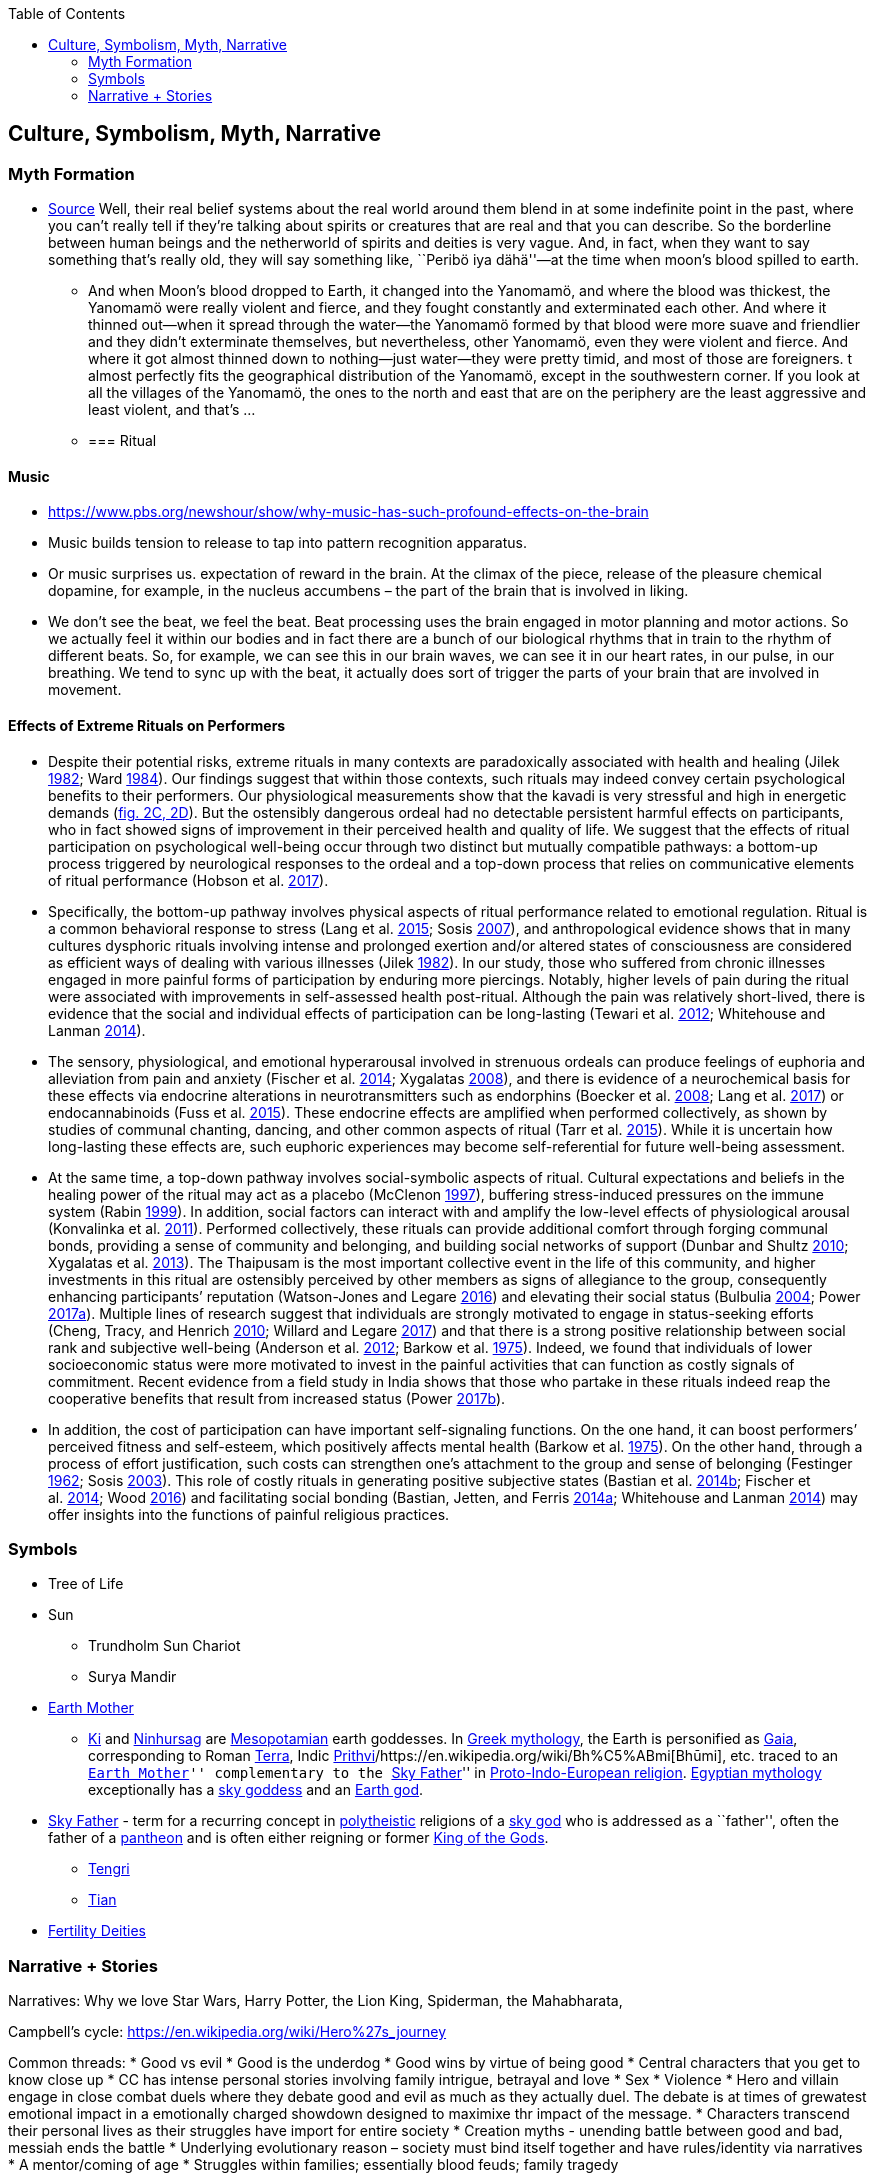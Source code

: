 :toc: toc::[]

== Culture, Symbolism, Myth, Narrative

=== Myth Formation

* https://www.edge.org/conversation/napoleon-chagnon-blood-is-their-argument[Source] Well, their real belief systems about the real world around them blend in at some indefinite point in the past, where you can’t really tell if they’re talking about spirits or creatures that are real and that you can describe. So the borderline between human beings and the netherworld of spirits and deities is very vague. And, in fact, when they want to say something that’s really old, they will say something like, ``Peribö iya dähä''—at the time when moon’s blood spilled to earth.
** And when Moon’s blood dropped to Earth, it changed into the Yanomamö, and where the blood was thickest, the Yanomamö were really violent and fierce, and they fought constantly and exterminated each other. And where it thinned out—when it spread through the water—the Yanomamö formed by that blood were more suave and friendlier and they didn’t exterminate themselves, but nevertheless, other Yanomamö, even they were violent and fierce. And where it got almost thinned down to nothing—just water—they were pretty timid, and most of those are foreigners. t almost perfectly fits the geographical distribution of the Yanomamö, except in the southwestern corner. If you look at all the villages of the Yanomamö, the ones to the north and east that are on the periphery are the least aggressive and least violent, and that’s …
** {blank}
+
=== Ritual

==== Music

* https://www.pbs.org/newshour/show/why-music-has-such-profound-effects-on-the-brain
* Music builds tension to release to tap into pattern recognition apparatus.
* Or music surprises us. expectation of reward in the brain. At the climax of the piece, release of the pleasure chemical dopamine, for example, in the nucleus accumbens – the part of the brain that is involved in liking.
* We don’t see the beat, we feel the beat. Beat processing uses the brain engaged in motor planning and motor actions. So we actually feel it within our bodies and in fact there are a bunch of our biological rhythms that in train to the rhythm of different beats. So, for example, we can see this in our brain waves, we can see it in our heart rates, in our pulse, in our breathing. We tend to sync up with the beat, it actually does sort of trigger the parts of your brain that are involved in movement.

==== Effects of Extreme Rituals on Performers

* Despite their potential risks, extreme rituals in many contexts are paradoxically associated with health and healing (Jilek https://www-journals-uchicago-edu.mutex.gmu.edu/doi/full/10.1086/705665#rf24[1982]; Ward https://www-journals-uchicago-edu.mutex.gmu.edu/doi/full/10.1086/705665#rf51[1984]). Our findings suggest that within those contexts, such rituals may indeed convey certain psychological benefits to their performers. Our physiological measurements show that the kavadi is very stressful and high in energetic demands (https://www-journals-uchicago-edu.mutex.gmu.edu/doi/full/10.1086/705665#[fig. 2C, 2D]). But the ostensibly dangerous ordeal had no detectable persistent harmful effects on participants, who in fact showed signs of improvement in their perceived health and quality of life. We suggest that the effects of ritual participation on psychological well-being occur through two distinct but mutually compatible pathways: a bottom-up process triggered by neurological responses to the ordeal and a top-down process that relies on communicative elements of ritual performance (Hobson et al. https://www-journals-uchicago-edu.mutex.gmu.edu/doi/full/10.1086/705665#rf22[2017]).
* Specifically, the bottom-up pathway involves physical aspects of ritual performance related to emotional regulation. Ritual is a common behavioral response to stress (Lang et al. https://www-journals-uchicago-edu.mutex.gmu.edu/doi/full/10.1086/705665#rf30[2015]; Sosis https://www-journals-uchicago-edu.mutex.gmu.edu/doi/full/10.1086/705665#rf45[2007]), and anthropological evidence shows that in many cultures dysphoric rituals involving intense and prolonged exertion and/or altered states of consciousness are considered as efficient ways of dealing with various illnesses (Jilek https://www-journals-uchicago-edu.mutex.gmu.edu/doi/full/10.1086/705665#rf24[1982]). In our study, those who suffered from chronic illnesses engaged in more painful forms of participation by enduring more piercings. Notably, higher levels of pain during the ritual were associated with improvements in self-assessed health post-ritual. Although the pain was relatively short-lived, there is evidence that the social and individual effects of participation can be long-lasting (Tewari et al. https://www-journals-uchicago-edu.mutex.gmu.edu/doi/full/10.1086/705665#rf49[2012]; Whitehouse and Lanman https://www-journals-uchicago-edu.mutex.gmu.edu/doi/full/10.1086/705665#rf53[2014]).
* The sensory, physiological, and emotional hyperarousal involved in strenuous ordeals can produce feelings of euphoria and alleviation from pain and anxiety (Fischer et al. https://www-journals-uchicago-edu.mutex.gmu.edu/doi/full/10.1086/705665#rf18[2014]; Xygalatas https://www-journals-uchicago-edu.mutex.gmu.edu/doi/full/10.1086/705665#rf57[2008]), and there is evidence of a neurochemical basis for these effects via endocrine alterations in neurotransmitters such as endorphins (Boecker et al. https://www-journals-uchicago-edu.mutex.gmu.edu/doi/full/10.1086/705665#rf8[2008]; Lang et al. https://www-journals-uchicago-edu.mutex.gmu.edu/doi/full/10.1086/705665#rf31[2017]) or endocannabinoids (Fuss et al. https://www-journals-uchicago-edu.mutex.gmu.edu/doi/full/10.1086/705665#rf19[2015]). These endocrine effects are amplified when performed collectively, as shown by studies of communal chanting, dancing, and other common aspects of ritual (Tarr et al. https://www-journals-uchicago-edu.mutex.gmu.edu/doi/full/10.1086/705665#rf48[2015]). While it is uncertain how long-lasting these effects are, such euphoric experiences may become self-referential for future well-being assessment.
* At the same time, a top-down pathway involves social-symbolic aspects of ritual. Cultural expectations and beliefs in the healing power of the ritual may act as a placebo (McClenon https://www-journals-uchicago-edu.mutex.gmu.edu/doi/full/10.1086/705665#rf33[1997]), buffering stress-induced pressures on the immune system (Rabin https://www-journals-uchicago-edu.mutex.gmu.edu/doi/full/10.1086/705665#rf39[1999]). In addition, social factors can interact with and amplify the low-level effects of physiological arousal (Konvalinka et al. https://www-journals-uchicago-edu.mutex.gmu.edu/doi/full/10.1086/705665#rf28[2011]). Performed collectively, these rituals can provide additional comfort through forging communal bonds, providing a sense of community and belonging, and building social networks of support (Dunbar and Shultz https://www-journals-uchicago-edu.mutex.gmu.edu/doi/full/10.1086/705665#rf15[2010]; Xygalatas et al. https://www-journals-uchicago-edu.mutex.gmu.edu/doi/full/10.1086/705665#rf60[2013]). The Thaipusam is the most important collective event in the life of this community, and higher investments in this ritual are ostensibly perceived by other members as signs of allegiance to the group, consequently enhancing participants’ reputation (Watson-Jones and Legare https://www-journals-uchicago-edu.mutex.gmu.edu/doi/full/10.1086/705665#rf52[2016]) and elevating their social status (Bulbulia https://www-journals-uchicago-edu.mutex.gmu.edu/doi/full/10.1086/705665#rf10[2004]; Power https://www-journals-uchicago-edu.mutex.gmu.edu/doi/full/10.1086/705665#rf36[2017a]). Multiple lines of research suggest that individuals are strongly motivated to engage in status-seeking efforts (Cheng, Tracy, and Henrich https://www-journals-uchicago-edu.mutex.gmu.edu/doi/full/10.1086/705665#rf12[2010]; Willard and Legare https://www-journals-uchicago-edu.mutex.gmu.edu/doi/full/10.1086/705665#rf54[2017]) and that there is a strong positive relationship between social rank and subjective well-being (Anderson et al. https://www-journals-uchicago-edu.mutex.gmu.edu/doi/full/10.1086/705665#rf1[2012]; Barkow et al. https://www-journals-uchicago-edu.mutex.gmu.edu/doi/full/10.1086/705665#rf3[1975]). Indeed, we found that individuals of lower socioeconomic status were more motivated to invest in the painful activities that can function as costly signals of commitment. Recent evidence from a field study in India shows that those who partake in these rituals indeed reap the cooperative benefits that result from increased status (Power https://www-journals-uchicago-edu.mutex.gmu.edu/doi/full/10.1086/705665#rf37[2017b]).
* In addition, the cost of participation can have important self-signaling functions. On the one hand, it can boost performers’ perceived fitness and self-esteem, which positively affects mental health (Barkow et al. https://www-journals-uchicago-edu.mutex.gmu.edu/doi/full/10.1086/705665#rf3[1975]). On the other hand, through a process of effort justification, such costs can strengthen one’s attachment to the group and sense of belonging (Festinger https://www-journals-uchicago-edu.mutex.gmu.edu/doi/full/10.1086/705665#rf17[1962]; Sosis https://www-journals-uchicago-edu.mutex.gmu.edu/doi/full/10.1086/705665#rf44[2003]). This role of costly rituals in generating positive subjective states (Bastian et al. https://www-journals-uchicago-edu.mutex.gmu.edu/doi/full/10.1086/705665#rf6[2014b]; Fischer et al. https://www-journals-uchicago-edu.mutex.gmu.edu/doi/full/10.1086/705665#rf18[2014]; Wood https://www-journals-uchicago-edu.mutex.gmu.edu/doi/full/10.1086/705665#rf56[2016]) and facilitating social bonding (Bastian, Jetten, and Ferris https://www-journals-uchicago-edu.mutex.gmu.edu/doi/full/10.1086/705665#rf5[2014a]; Whitehouse and Lanman https://www-journals-uchicago-edu.mutex.gmu.edu/doi/full/10.1086/705665#rf53[2014]) may offer insights into the functions of painful religious practices.

=== Symbols

* Tree of Life
* Sun
** Trundholm Sun Chariot
** Surya Mandir
* https://en.wikipedia.org/wiki/Earth_goddess[Earth Mother]
** https://en.wikipedia.org/wiki/Ki_(goddess)[Ki] and https://en.wikipedia.org/wiki/Ninhursag[Ninhursag] are https://en.wikipedia.org/wiki/Mesopotamian[Mesopotamian] earth goddesses. In https://en.wikipedia.org/wiki/Greek_mythology[Greek mythology], the Earth is personified as https://en.wikipedia.org/wiki/Gaia_(mythology)[Gaia], corresponding to Roman https://en.wikipedia.org/wiki/Terra_(mythology)[Terra], Indic https://en.wikipedia.org/wiki/Prithvi[Prithvi]/https://en.wikipedia.org/wiki/Bh%C5%ABmi[Bhūmi], etc. traced to an ``https://en.wikipedia.org/wiki/Mother_goddess[Earth Mother]'' complementary to the ``https://en.wikipedia.org/wiki/Dyeus[Sky Father]'' in https://en.wikipedia.org/wiki/Proto-Indo-European_religion[Proto-Indo-European religion]. https://en.wikipedia.org/wiki/Egyptian_mythology[Egyptian mythology] exceptionally has a https://en.wikipedia.org/wiki/Nut_(goddess)[sky goddess] and an https://en.wikipedia.org/wiki/Geb[Earth god].
* https://en.wikipedia.org/wiki/Sky_father[Sky Father] - term for a recurring concept in https://en.wikipedia.org/wiki/Polytheistic[polytheistic] religions of a https://en.wikipedia.org/wiki/Sky_deity[sky god] who is addressed as a ``father'', often the father of a https://en.wikipedia.org/wiki/Pantheon_(gods)[pantheon] and is often either reigning or former https://en.wikipedia.org/wiki/King_of_the_Gods[King of the Gods].
** https://en.wikipedia.org/wiki/Tengri[Tengri]
** https://en.wikipedia.org/wiki/Tian[Tian]
* https://en.wikipedia.org/wiki/List_of_fertility_deities[Fertility Deities]

=== Narrative + Stories

Narratives: Why we love Star Wars, Harry Potter, the Lion King, Spiderman, the Mahabharata,

Campbell’s cycle: https://en.wikipedia.org/wiki/Hero%27s_journey

Common threads: * Good vs evil * Good is the underdog * Good wins by virtue of being good * Central characters that you get to know close up * CC has intense personal stories involving family intrigue, betrayal and love * Sex * Violence * Hero and villain engage in close combat duels where they debate good and evil as much as they actually duel. The debate is at times of grewatest emotional impact in a emotionally charged showdown designed to maximixe thr impact of the message. * Characters transcend their personal lives as their struggles have import for entire society * Creation myths - unending battle between good and bad, messiah ends the battle * Underlying evolutionary reason – society must bind itself together and have rules/identity via narratives * A mentor/coming of age * Struggles within families; essentially blood feuds; family tragedy

Transformers 2

At 3;30 of https://www.youtube.com/watch?v=TJiCBjc49TI the Gods appear in a dream and instruct the hero of honour, duty, goodness and send the hero back. Thus, being ``good'' saves his life.

At 6;40 of the same, sacrifice for the greater good.

Harry Potter

``Love'' saved HP. Good vs evil.
